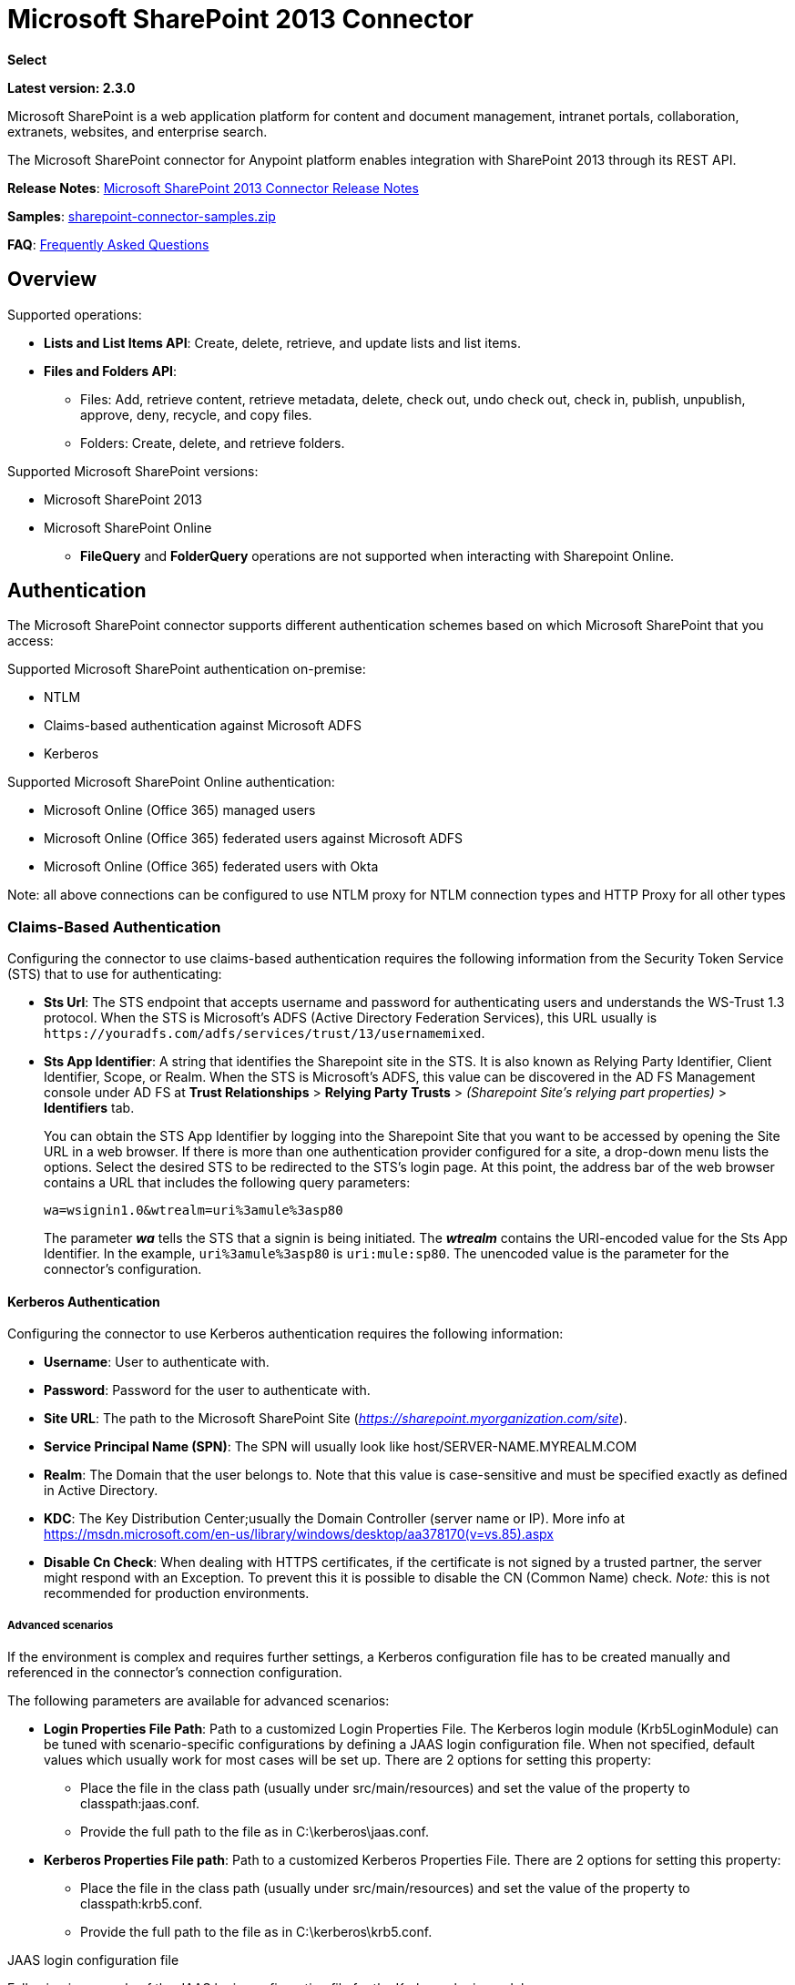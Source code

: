 = Microsoft SharePoint 2013 Connector
:keywords: anypoint studio, connector, endpoint, microsoft, sharepoint, share point, intranet, online
:page-aliases: 3.8@mule-runtime::microsoft-sharepoint-2013-connector.adoc

*Select*

*Latest version: 2.3.0*

Microsoft SharePoint is a web application platform for content and document management, intranet portals, collaboration, extranets, websites, and enterprise search.

The Microsoft SharePoint connector for Anypoint platform enables integration with SharePoint 2013 through its REST API.

*Release Notes*:
xref:release-notes::connector/microsoft-sharepoint-2013-connector-release-notes.adoc[Microsoft SharePoint 2013 Connector Release Notes]

*Samples*: link:{attachmentsdir}/sharepoint-connector-samples.zip[sharepoint-connector-samples.zip]

*FAQ*: <<Frequently Asked Questions>>

== Overview

Supported operations:

* *Lists and List Items API*: Create, delete, retrieve, and update lists and list items.
* *Files and Folders API*:
** Files: Add, retrieve content, retrieve metadata, delete, check out, undo check out, check in, publish, unpublish, approve, deny, recycle, and copy files.
** Folders: Create, delete, and retrieve folders.

Supported Microsoft SharePoint versions:

* Microsoft SharePoint 2013
* Microsoft SharePoint Online
** *FileQuery* and *FolderQuery* operations are not supported when interacting with Sharepoint Online.

== Authentication

The Microsoft SharePoint connector supports different authentication schemes based on which
Microsoft SharePoint that you access:

Supported Microsoft SharePoint authentication on-premise:

* NTLM
* Claims-based authentication against Microsoft ADFS
* Kerberos

Supported Microsoft SharePoint Online authentication:

* Microsoft Online (Office 365) managed users
* Microsoft Online (Office 365) federated users against Microsoft ADFS
* Microsoft Online (Office 365) federated users with Okta

Note: all above connections can be configured to use NTLM proxy for NTLM connection types and
HTTP Proxy for all other types

=== Claims-Based Authentication

Configuring the connector to use claims-based authentication requires the following information from the Security Token Service (STS) that to use for authenticating:

* *Sts Url*: The STS endpoint that accepts username and password for authenticating users and understands the WS-Trust 1.3 protocol. When the STS is Microsoft’s ADFS (Active Directory Federation Services), this URL usually is `+https://youradfs.com/adfs/services/trust/13/usernamemixed+`.
* *Sts App Identifier*: A string that identifies the Sharepoint site in the STS. It is also known as Relying Party Identifier, Client Identifier, Scope, or Realm. When the STS is Microsoft’s ADFS, this value can be discovered in the AD FS Management console under AD FS at *Trust Relationships* > *Relying Party Trusts* > _(Sharepoint Site’s relying part properties)_ > *Identifiers* tab.
+
You can obtain the STS App Identifier by logging into the Sharepoint Site that you want to be accessed by opening the Site URL in a web browser. If there is more than one authentication provider configured for a site, a drop-down menu lists the options. Select the desired STS to be redirected to the STS’s login page. At this point, the address bar of the web browser contains a URL that includes the following query parameters: +
+
`wa=wsignin1.0&wtrealm=uri%3amule%3asp80`
+
The parameter *_wa_* tells the STS that a signin is being initiated. The *_wtrealm_* contains the URI-encoded value for the Sts App Identifier. In the example, `uri%3amule%3asp80` is `uri:mule:sp80`. The unencoded value is the parameter for the connector’s configuration.

==== Kerberos Authentication

Configuring the connector to use Kerberos authentication requires the following information:

* *Username*: User to authenticate with.
* *Password*: Password for the user to authenticate with.
* *Site URL*: The path to the Microsoft SharePoint Site (_https://sharepoint.myorganization.com/site_).
* *Service Principal Name (SPN)*: The SPN will usually look like host/SERVER-NAME.MYREALM.COM
* *Realm*: The Domain that the user belongs to. Note that this value is case-sensitive and must be specified exactly as defined in Active Directory.
* *KDC*: The Key Distribution Center;usually the Domain Controller (server name or IP). More info at https://msdn.microsoft.com/en-us/library/windows/desktop/aa378170(v=vs.85).aspx
* *Disable Cn Check*: When dealing with HTTPS certificates, if the certificate is not signed by a trusted partner, the server might respond with an Exception. To prevent this it
is possible to disable the CN (Common Name) check. [underline]_Note:_ this is not recommended for production environments.

===== Advanced scenarios
If the environment is complex and requires further settings, a Kerberos configuration file has to be created manually and referenced in the connector’s connection configuration.

The following parameters are available for advanced scenarios:

* *Login Properties File Path*: Path to a customized Login Properties File. The Kerberos login module (Krb5LoginModule) can be tuned with scenario-specific configurations by defining a JAAS
login configuration file. When not specified, default values which usually work for most cases will be set up. There are 2 options for setting this property:
-	Place the file in the class path (usually under src/main/resources) and set the value of the property to classpath:jaas.conf.
-	Provide the full path to the file as in C:\kerberos\jaas.conf.
* *Kerberos Properties File path*: Path to a customized Kerberos Properties File. There are 2 options for setting this property:
-	Place the file in the class path (usually under src/main/resources) and set the value of the property to classpath:krb5.conf.
-	Provide the full path to the file as in C:\kerberos\krb5.conf.

.JAAS login configuration file
Following is a sample of the JAAS login configuration file for the Kerberos login module:
-----------------
Kerberos {
    com.sun.security.auth.module.Krb5LoginModule required
    debug=true
    refreshKrb5Config=true;
};
-----------------

More information on how to create the JAAS login configuration file for the Kerberos login module can be found at _http://docs.oracle.com/javase/7/docs/jre/api/security/jaas/spec/com/sun/security/auth/module/Krb5LoginModule.html_

.Kerberos configuration file
Following is a sample of the content of a Kerberos configuration file:
---------------------
[libdefaults]
default_realm = MYREALM.COM

[realms]
MYREALM.COM = {
 kdc = mydomaincontroller.myrealm.com
 default_domain = MYREALM.COM
}

[domain_realm]
.myrealm.com = MYREALM.COM
myrealm.com = MYREALM.COM
---------------------

WARNING: realm / default_domain are case-sensitive and must be specified exactly as defined in Active Directory. Receiving an error during Test Connection stating "Message stream modified (41)"
is an indication that the domain name is not correctly formed.

More information on how to create the Kerberos configuration file can be found at _http://web.mit.edu/kerberos/krb5-devel/doc/admin/conf_files/krb5_conf.html_

==== Okta Authentication

Configuring the connector to use Okta authentication requires the following information:

* *Okta domain*: The Okta endpoint that accepts okta username and password for authentication: your-domain.okta.com
* *Okta username*: Your Okta username : your-email@example.com
* *Okta username*: Your Okta password
* *Okta API token*: Okta uses a bearer token for API authentication with a sliding scale expiration. Reference: http://developer.okta.com/docs/api/getting_started/getting_a_token.html
* *Sharepoint Online embedded link*: The link of your Microsoft Office 365 SharePoint Online application from Okta. Example: https://your-domain.okta.com/home/office365/0oa14mz7f4HAWypdZ1t7/31737

=== Security Token Authentication

In cases where it is not possible to configure a connection depending on username and password, or when you need to authenticate using a custom Security Token Service (STS) (different from the supported ones), the `Security Token Connection` settings allow you to provide the security token that you obtained from your custom STS. This configuration requires you that you set up the following information to use for authenticating:

* *Security Token*: (Optional) A string containing the security token (that is, a full XML document) obtained from your STS to authenticate the connection with your Sharepoint instance. If you don't configure the security token in this setting, you need to provide a `Security Token Provider` as defined in the advanced section's setting detailed below.
* *Instance Type*: Indicates if the connector should authenticate to an on-premises or an on-line instance as each one provides different endpoints and methods to attach the security token and authenticate the connection.

In addition to the basic configuration shown above, there is an advanced setting where you can provide a `Security Token Provider` instance of your own. This mechanism allows you to obtain the security token using a custom implementation and allows the connector refreshing the connection when the token has expired (which is not the case for when just providing the `Security Token` as XML document).

* *Security Token Provider*: (Optional) A string that references to a Spring bean which should be a class that implements the `org.mule.module.sharepoint.connection.providers.SecurityTokenProvider` interface. Within the implementation you are responsible of providing a security token each time the connector requests one. In order to provide a reference to your own implementation as a Spring bean, refer to the following xref:3.8@mule-runtime::using-spring-beans-as-flow-components.adoc[documentation].

== To Install this Connector

. In Anypoint Studio, click the Exchange icon in the Studio taskbar.
. Click Login in Anypoint Exchange.
. Search for the connector and click Install.
. Follow the prompts to install the connector.

When Studio has an update, a message displays in the lower right corner, which you can click to install the update.

== Configuring Your First Flow

To configure:

. In Anypoint Studio, click *File* > *New* > *Mule Project*.
. Specify a *Project Name* and click *Finish*.
. Click the *Global Elements* tab.
. Click *Create*.
. In the *Search* text box, type *sharepont*.
. Click *Microsoft SharePoint* and click *OK*.
. Choose the Global Type to configure:
+
image::windowsglobaltypes.png[WindowsGlobalTypes]
+
. Legacy Connection:
.. Fill in the *Username*, *Password*, and *Site URL*.
.. For authentication:
* If using a self-signed SSL certificate, and click the *Disable SSL certificate validation* checkbox.
* To connect with Claims Authentication, fill in STS URL (Security Token Service) and scope (Relying Party Identifier).  The STS URL has to point to the endpoint of the STS that accepts username and password as authentication credentials and understands WS-Trust 1.3 standard. In ADFS, the endpoint is usually `+https://myadfs.com/adfs/services/trust/13/usernamemixed+`. Also, the endpoint has to be enabled in ADFS (it is enabled by default).
* To connect with NTLM Authentication, fill in *Domain*.
* To connect to SharePoint Online, leave  NTLM and Claims inputs empty. Just specify a *Username*, *Password*, and *Site URL*.
+
.. Click *Test Connection* to ensure the connection works correctly:
+
image::spglobalelementprops.png[SPGlobalElementProps]

The other connection types require similar information.

*Note*: The Pooling Profile, Reconnection, and Notes tabs can be ignored. These are provided by Studio and contain default information.

=== Creating an Anypoint Studio Flow

To create an Anypoint Studio flow:

. From Anypoint Studio, click *File* > *New* > *Mule Project*.
. Specify a *Project Name* and click *Finish*.
. In the Search box, type *http* and drag an *HTTP Connector* to the canvas.
. In the Search box, type *sharepoint* and drag a Microsoft SharePoint connector instance next to the HTTP connector.
. In the Search box, type *json* and drag an *Object to JSON* transformer next to the Microsoft SharePoint connector.
+
image::spmuleflow.png[SPMuleFlow]
+
. Double-click the HTTP connector. Make sure *Host* is set to *localhost* and *Port* is set to *8081*. Set the *Path* to *query*. Click *OK*.
. Double-click the Microsoft SharePoint connector and click the green plus symbol.
. Update the following configuration values: +
.. From the Connector Configuration list, click the *Microsoft SharePoint* configuration that was previously created.
.. From the Operation list, click *List query*.
+
*Note*: The *List query* option only appears in the Operation list after you have successfully connected to a SharePoint instance.
+
.. From the Language list, click *DataSense Query Language*.
. Click Query Builder: +
.. From the list of Types, click *Documents*.
.. From the list of Fields, click *ID*, and *Title*.
.. From Order By, click *Title*.
.. From Direction, click  *DESCENDING*.
+
image::msspquerybuilder.png[MSSPQueryBuilder]

== Running the Flow

. In Package Explorer, right click on sharepoint2013-demo and select *Run As > Mule Application*.
. Check the console to see when the application starts. You should see the following  message if no errors occurred:
+
[source,text,linenums]
----
++++++++++++++++++++++++++++++++++++++++++++++++++++++++++++
+ Started app 'sharepoint2013-demo'                        +
++++++++++++++++++++++++++++++++++++++++++++++++++++++++++++
----
+
. Open an Internet browser and visit http://localhost:8081/query.
. The list of documents are ordered by descending title and returns in JSON format  (results vary according to your SharePoint 2013 instance).
+
[source,text,linenums]
----
[{"__metadata":{"id":"Web/Lists(guid'2af685ae-5aec-4f60-b175-
54b21b6bd668')/Items(4)","uri":"https://ec2-54-200-49-206.us-west-
2.compute.amazonaws.com/_api/Web/Lists(guid'2af685ae-5aec-4f60-b175-
54b21b6bd668')/Items(4)","etag":"\"1\"","type":"SP.Data.Shared_x0020_Document
sItem"},"Id":4,"ID":4,"Title":"folder"}]
----

== Operations: Lists and List Items API

Use the Lists and List Items API to create, retrieve, update, and delete SharePoint lists and list items.

=== Creating, Updating, and Deleting List Items

When creating or updating an item, specify the list ID. After you specify an ID, DataSense fetches the list's metadata and the object builder shows each field that can be completed:

[source,xml,linenums]
----
<sharepoint-2013:list-create config-ref="Sharepoint_2013" doc:name="Sharepoint 2013" baseTemplate="GENERIC_LIST" title="Title">
  <sharepoint-2013:list ref="#[payload]"/>
</sharepoint-2013:list-create>
----

Or define the attributes in the connector itself:

[source,xml,linenums]
----
<sharepoint-2013:list-create config-ref="Sharepoint_2013" doc:name="Sharepoint 2013" baseTemplate="GENERIC_LIST" title="Title">
  <sharepoint-2013:list contentTypesEnabled="true" description="Description"/>
</sharepoint-2013:list-create>
----

For retrieving and deleting lists, only the list ID is necessary:

[source,xml]
----
<sharepoint-2013:list-delete config-ref="Sharepoint_2013" doc:name="Sharepoint 2013" listId="8e306633-c600-40ab-80db-80f57968c0a1" />
----

=== Creating, Updating, and Deleting List Items

When creating or updating an item, specify a list ID. DataSense uses the list ID to fetch a list's metadata. The Object Builder provides the fields you need to complete.

image::msspobjectbuilder.png[MSSPObjectBuilder]

=== Querying List Items

Using the query builder:

On the left panel, every not hidden list appears. On the right panel, the fields of the selected list appear. If the field is a *Lookup Field*, the field type is either `SharepointListReference` or `SharepointListMultiValueReference`.

image::spquerybuilder.png[SPQueryBuilder]

If any of these fields are selected to be returned by the query, two types of return objects are available, depending on the value of the *Retrieve full objects for reference fields* checkbox:

* *not checked*: A summary object containing the reference object's ID and the reference object list's ID:
+
[source,json,linenums]
----
{
    "Title": "A title",
    "LookupFieldId": {
        "id": "1",
        "lookupListId": "aaaa-1111-bbbb-2222"
    },
    "MultiValueLookupFieldId": {
        "ids": [
            1,
            2,
            3
        ],
        "lookupListId": "cccc-3333-dddd-4444"
    }
}
----
+
This object can later be used in another connector to retrieve the referenced object
together with a for-each component:
+
image::mssplistitemquery.png[MSSPListItemQuery]
+
* *checked*. Retrieves the full object graph. In case there is a cycle, the summary reference object displays:
+
[source,json,linenums]
----
{
    "Title": "A title",
    "LookupFieldId": {
        "Title": "Another title",
        "Id": "1",
        "Property1": "A value"
    },
    "MultiValueLookupFieldId": [
        {
            "Title": "Another title",
            "Id": "1",
            "Property1": "A value"
        },
        {
            "Title": "Another title",
            "Id": "2",
            "Property1": "A value"
        }
    ]
}
----

Example *Query Text*:

image::spexampleqtext.png[SPExampleQText]

*Note:* Checking this option may cause large item lists with many reference fields to take a long time to retrieve.

Since version 2.1.10 of this connector you can use the _internal_ or _title_ field names in DSQL queries (as well as in other list's operations as detailed below).

For example for the previous query:

----
SELECT AuthorId, Created, List3MultiId FROM 8e306633-c600-40ab-80db-80f57968c0a1
----

If their _titles_ are the following _Author_, _Date created_ and _Details_ respectively, then you can write the query the using field names:

----
SELECT Author, 'Date created', Details FROM Inventory
----

As well as you can mix _internal_ and _title_ too:

----
SELECT AuthorId, 'Date created', List3MultiId FROM Inventory
----

Using _internal_ and/or _title_ field names is supported within the following list's operations ONLY:

- Adding a new item to the list
- Updating an existent item in the list
- Querying items in the list

*Note:* To filter by a datetime field type, write the value using ISO-8601 format when specified in a DSQL clause (for example, Created > 2000-01-01T00:00:00-03:00).

== Operations: File and Folder API

Using the File and Folder API allows you to create, retrieve, update, and delete files and folders, and also check in, check out, publish, approve, deny, copy, and recycle files from Documents Lists.

When using the folders operations, the server's relative URL refers to where the folder is or will be. The URL can be in the format _/site/docList/innerFolder_ or in _docList/innerFolder_  format. In the second case, the site specified in the connector's configuration site URL parameter is used.

When using the files operations, the file server relative URL refers to a folder server relative URL plus the filename: _/site/docList/innerFolder/filename_ or _docList/innerFolder/filename_.

=== Creating and Deleting a Folder

You can create or delete a folder by specifying the server relative URL where the folder is or where you plan to create the folder.

The resulting flow looks:

[source,xml,linenums]
----
<sharepoint-2013:folder-create config-ref="Sharepoint_2013"
url="/path/to/folder" doc:name="Sharepoint 2013"/>

<sharepoint-2013:folder-delete config-ref="Sharepoint_2013"
url="/path/to/folder" doc:name="Sharepoint 2013"/>
----

=== Adding a File

A file can be uploaded by selecting a physical file or passing an input stream to the connector, and it's uploaded to the specified server relative URL. For example, you can use this together with a File Connector to upload files to a list.

Using an input stream:

[source,xml,linenums]
----
<sharepoint-2013:file-add config-ref="Sharepoint_2013"
fileServerRelativeUrl="/path/to/folder/filename"
fileContentStream-ref="#[payload]" overwrite="true"
doc:name="Sharepoint 2013"/>
----

In order to upload large files you need to configure your Sharepoint and IIS servers:

- Set 'Maximum Upload Size' to 2047MB (max) at SP management console for site.
- Set connection timeout for IIS site to high value.
- Set the 'Maximum Allowed Content Length' to 2147483647 for IIS app (at request filtering).

NOTE: The Sharepoint REST API (which the connector uses) supports uploading files up to 2GB. When working with large files it's recommended to provide the system local path to the file (_localFilePath_ parameter's value) as it's the most efficient way to upload it through the connector.

=== Getting File Contents

The file content is returned as a byte array. For example, you can use this as an input of a File Connector to download files from a list:

[source,xml,linenums]
----
<sharepoint-2013:file-get-content config-ref="Sharepoint_2013"
doc:name="Sharepoint 2013"
fileServerRelativeUrl="/path/to/folder/filename"/>
----

=== Querying Files and Folders

This operation returns all the files and folders that match the specified criteria, starting from the specified folder.

Using the query builder:

* On the left panel, a document list from the SharePoint instance appears. The selected instance is used as part of the starting path to query the files and folders.
* On the right panel, for every document list, the same fields appear.
* Additionally, you can specify an inner folder or folders in the _Folder Path_ input, to use as the starting path.
* When selecting the recursive checkbox, files and folders are searched recursively in every folder of the starting path.

To set query builder options:

image::sharepointfolderpath.png[SharePointFolderPath]

Example:

[source,text,linenums]
----
sharepoint-2013:file-query config-ref="Sharepoint_2013" query="dsql:SELECT Author,ModifiedBy,Name,ServerRelativeUrl FROM #[header:inbound:documentListName]" recursive="true" doc:name="Sharepoint 2013"/>

<sharepoint-2013:folder-query config-ref="Sharepoint_2013" recursive="true" query="dsql:SELECT ItemCount,Name,ServerRelativeUrl FROM #[header:inbound:documentListName] WHERE ItemCount &gt; 0" doc:name="Sharepoint 2013"/>
----

=== Other File Operations

Approve, Check In, Check Out, Deny, Publish, Undo Checkout, and Unpublish, are all very similar to use. Specify the file URL, and in some, pass an additional comment as a parameter.

[source,xml,linenums]
----
<sharepoint-2013:file-publish config-ref="Sharepoint_2013"
doc:name="Sharepoint 2013" fileServerRelativeUrl="" comment=""/>
----

=== Setting File Metadata

You can get and set metadata on files that are uploaded to Document Libraries by using the *Update List Item* operation.

To set the properties of the file in the list, you must know the *List Item Id*. This can be retrieved using the deferred *ListItemAllFields* property.

The following flow illustrates how a *File Add* may chain directly to an *Update List Item* operation to upload a file to a list and set the metadata immediately after:

[source,xml,linenums]
----
<flow name="sharepoint_demo_fileAddWithMetadata"
   doc:name="sharepoint_demo_fileAddWithMetadata">
   <http:inbound-endpoint exchange-pattern="request-response" host="localhost"
     port="8081" path="upload" doc:name="HTTP"/>
   <sharepoint:file-add config-ref="Sharepoint"
     fileServerRelativeUrl="/Shared Documents/myfile.txt"
     overwrite="true"
     doc:name="Add file"/>
   <sharepoint:resolve-object config-ref="Sharepoint"
     doc:name="Get ListItemId of File"
     url="#[payload.listItemAllFields.__deferred.uri]"/>
   <sharepoint:list-item-update config-ref="Sharepoint" itemId="#[payload.Id]"
     listId="ccbfaf65-b53e-48ac-be19-adf45192ecc3" doc:name="Set file properties">
       <sharepoint:updated-properties>
           <sharepoint:updated-property key="Title">Test title</sharepoint:updated-property>
       </sharepoint:updated-properties>
   </sharepoint:list-item-update>
   <set-payload value="OK" doc:name="Set Payload"/>
</flow>
----

== Resolving Deferred Properties

For performance reasons, many SharePoint operations return a basic set of data for an entity along with one or more deferred property references you can use to retrieve additional detail or related objects.

You can use the generic *Resolve object* or *Resolve collection* operations to resolve the deferred property set to a single `Map<string,object>` or a `List<Map<string,object>>` and access this information in the flow.

For example, this technique gets the full set of fields of a SharePoint File object:

[source,xml,linenums]
----
<sharepoint:resolve-object config-ref="SharePoint"
  url="#[payload.listItemAllFields.__deferred.url]"
  doc:name="Microsoft SharePoint" >
</sharepoint:resolve-object>
----

Using the Mule Debugger or Logger component to log the payload, you can identify properties with a `_deferred` URL property.

== Attaching a File to a List Item

To attach a file to a list item, use the ResolveObject operation as shown in this example:

[source,xml,linenums]
----
<flow name="sp-testFlow2">
    <http:listener config-ref="HTTP_Listener_Configuration" path="/at" doc:name="HTTP"/>
    <set-variable variableName="FileNameToAttach" value="CHANGELOG.md" doc:name="Set FileNameToAttach"/>
    <sharepoint:list-item-query config-ref="Microsoft_SharePoint__NTLM_Connection" query="dsql:SELECT ID,Title FROM 82b2a455-3faf-4162-8276-63a1093fcc7e WHERE Title = 'test-list-item-1'" doc:name="Read List Item"/>
    <set-variable variableName="ListItemUrl" value="#[payload.next() .__metadata.uri]" doc:name="SetListItemUri from list item query result"/>
    <set-payload value="#[groovy:new FileInputStream('C:\\temp\\' + flowVars.FileNameToAttach)]" doc:name="Set file to attach as inputstream in payload"/>
    <sharepoint:resolve-object config-ref="Microsoft_SharePoint__NTLM_Connection" url="#[flowVars.ListItemUrl]/AttachmentFiles/add(FileName='#[flowVars.FileNameToAttach]')" resolveRequestType="Create" doc:name="create attachment"/>
    <json:object-to-json-transformer doc:name="Object to JSON"/>
</flow>
----

The flow shows how to:

. Get the list item URI by reading it from SharePoint. If you already have the list item because it’s being created in the same flow, you can use that one.
. Read a file into an input stream. Here it's from c:\temp (find the path in the flow to replace it).
. Create the list item attachment with the file.

== Executing Direct Calls Against the REST API

SharePoint REST API allows a large number of commands that can be reached though *Resolve object* and *Resolve collection* actions. These operations provide an authenticated call to a specified URL, and resolves into a Map and a `List<Map>` respectively.

The *Resolve object* operation accepts all the HTTP verbs (GET, POST, PUT/MERGE, DELETE) and allows sending a body in the request to the API. The body’s default value is the payload of the Mule message.

The body can be for API endpoints that accept a JSON:

* `Map<String, Object>` that is converted to a JSON string.
* `String` containing the JSON. This string is sent as-is.

For API endpoints that accept a file:

* `InputStream` with the file. The stream closes after using it.
* `byte[]` with the file. This byte arrays is sent as-is.

== Working with Choice Column Type with Multiple Values

You can configure a Choice column type to allow multiple values. The metadata in Studio for columns accepting multiple values appears as follows:

image::sharepointchoicemultiselect.png[SharePointChoiceMultiSelect]

Assuming that the target List in SharePoint has a Title property and a multi-select column called ChoiceMultiSelect that accepts values `"one"`, `"two"`, or `"three"`, the following Groovy script constructs a payload that sets the selection to `"one", "three"`:

----
[Title: "foo", ChoiceMultiSelect: [results: ["one", "three"]]]
----

Any language that can construct a `List<string>` for the multi-select column results property may be used to similar effect.

This block of pseudo code demonstrates how to set Choice #1 and Choice #2 as the values for the ChoiceMultiSelect column:

[source,text,linenums]
----
values = new List<String>
values.add("Choice #1")
values.add("Choice #2")
multiValuesMap = new Map<String, Object>
multiValuesMap["results"] = values
List-item["ChoiceMultiSelect"] = multiValuesMap
----

== Exception Handling

=== Exception When Connecting

If the connector fails to connect with the SharePoint instance for any reason, an exception of type ConnectionException is thrown.

The exception message helps debug the cause of the exception.

=== Exception in Operations

If when executing an operation, an error occurs, a SharepointException is thrown with a message about the error.

== Frequently Asked Questions

=== Which versions of SharePoint are supported by this connector?

The SharePoint connector supports SharePoint 2013 on-premises, and SharePoint online versions.

=== What authentication schemes are supported by the connector?

Options for authentication against on-premises SharePoint instances include Claims Authentication (ADFS) and NTLM. For SharePoint Online, authentication using standard SharePoint online user credentials is supported.

=== What parts of the SharePoint object model are accessible by the connector?

Specific support for Files and Folders, Lists, ListItems and Attachments is offered. Additionally, all other entities of the SharePoint API are accessible in JSON form via the ResolveObject and ResolveCollection operations.

=== Is DataSense and DataMapper supported by this connector?

Yes, all supported entities and entity attributes are exposed to Studio by the connector for use with DataMapper.

=== What operations can I perform with the connector?

For the Lists and ListItems API, supported operations include Create, Retrieve, Update, and Delete. For Files and Folders, operations include Add, retrieve content, retrieve metadata, delete, check out, undo check out, check in, publish, unpublish, approve, deny, recycle, and copy.

=== Are there any examples that show how to use the connector?

Yes, an example project for Anypoint Studio is freely available in the link:{attachmentsdir}/sharepoint-connector-samples.zip[sharepoint-connector-samples.zip].

=== What Mule editions can I use this connector on?

This connector is supported on any Enterprise Edition Anypoint platform running on any operating system and bitness, including the CloudHub integration PaaS.

== See Also

* xref:3.8@mule-runtime::mule-expression-language-mel.adoc[Mule Expression Language (MEL)]
* xref:3.8@mule-runtime::endpoint-configuration-reference.adoc[Configuring Endpoints]
* xref:3.8@mule-runtime::transformers.adoc[Studio Transformers]
* xref:3.8@mule-runtime::flow-reference-component-reference.adoc[Flow References]
